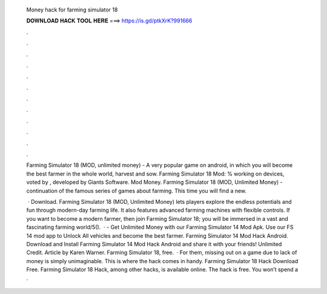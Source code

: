   Money hack for farming simulator 18
  
  
  
  𝐃𝐎𝐖𝐍𝐋𝐎𝐀𝐃 𝐇𝐀𝐂𝐊 𝐓𝐎𝐎𝐋 𝐇𝐄𝐑𝐄 ===> https://is.gd/ptkXrK?991666
  
  
  
  .
  
  
  
  .
  
  
  
  .
  
  
  
  .
  
  
  
  .
  
  
  
  .
  
  
  
  .
  
  
  
  .
  
  
  
  .
  
  
  
  .
  
  
  
  .
  
  
  
  .
  
  Farming Simulator 18 (MOD, unlimited money) - A very popular game on android, in which you will become the best farmer in the whole world, harvest and sow. Farming Simulator 18 Mod: % working on devices, voted by , developed by Giants Software. Mod Money. Farming Simulator 18 (MOD, Unlimited Money) - continuation of the famous series of games about farming. This time you will find a new.
  
   · Download. Farming Simulator 18 (MOD, Unlimited Money) lets players explore the endless potentials and fun through modern-day farming life. It also features advanced farming machines with flexible controls. If you want to become a modern farmer, then join Farming Simulator 18; you will be immersed in a vast and fascinating farming world/5().  · - Get Unlimited Money with our Farming Simulator 14 Mod Apk. Use our FS 14 mod app to Unlock All vehicles and become the best farmer. Farming Simulator 14 Mod Hack Android. Download and Install Farming Simulator 14 Mod Hack Android and share it with your friends! Unlimited Credit. Article by Karen Warner. Farming Simulator 18, free.  · For them, missing out on a game due to lack of money is simply unimaginable. This is where the hack comes in handy. Farming Simulator 18 Hack Download Free. Farming Simulator 18 Hack, among other hacks, is available online. The hack is free. You won’t spend a .
